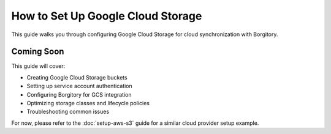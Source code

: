 How to Set Up Google Cloud Storage
===================================

This guide walks you through configuring Google Cloud Storage for cloud synchronization with Borgitory.

Coming Soon
-----------

This guide will cover:

* Creating Google Cloud Storage buckets
* Setting up service account authentication
* Configuring Borgitory for GCS integration
* Optimizing storage classes and lifecycle policies
* Troubleshooting common issues

For now, please refer to the :doc:`setup-aws-s3` guide for a similar cloud provider setup example.
